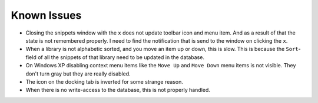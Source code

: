 Known Issues
============

-  Closing the snippets window with the ``x`` does not update toolbar icon
   and menu item. And as a result of that the state is not remembered
   properly. I need to find the notification that is send to the window
   on clicking the ``x``.

-  When a library is not alphabetic sorted, and you move an item up or
   down, this is slow. This is because the ``Sort``-field of all the
   snippets of that library need to be updated in the database.

-  On Windows XP disabling context menu items like the ``Move Up`` and
   ``Move Down`` menu items is not visible. They don't turn gray but they
   are really disabled.

-  The icon on the docking tab is inverted for some strange reason.

-  When there is no write-access to the database, this is not properly handled.
